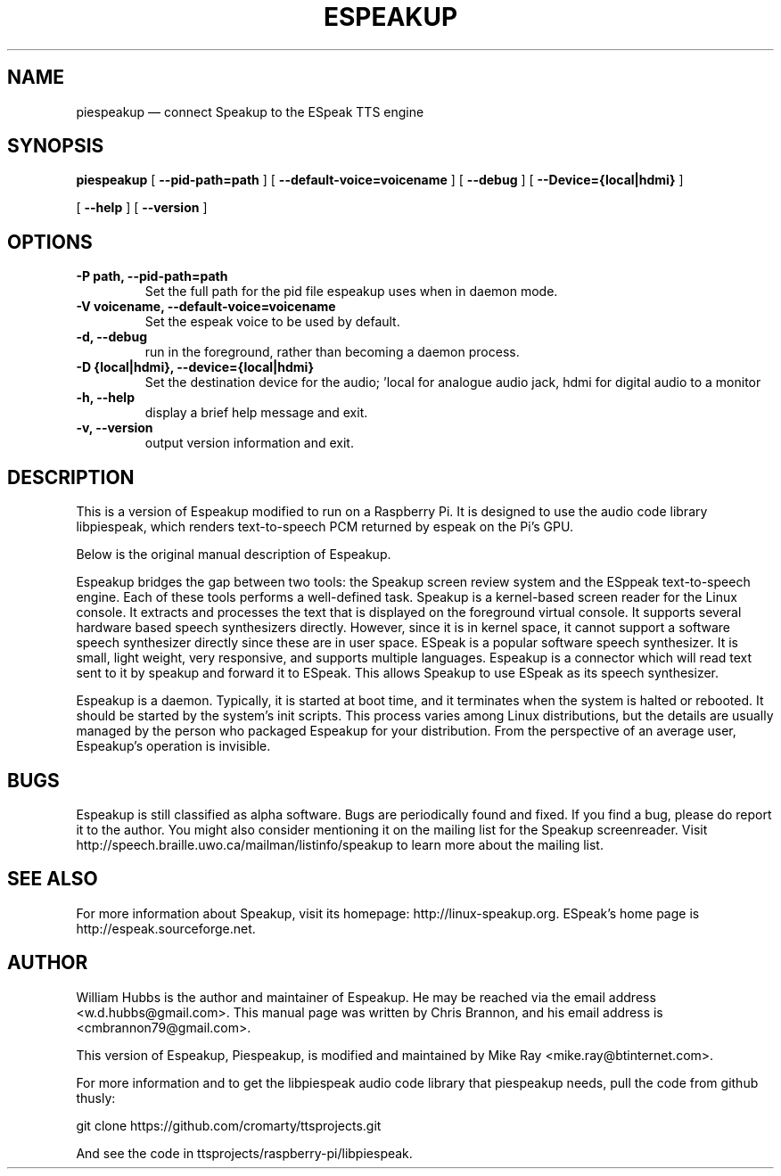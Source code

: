 .\" Hey, Emacs!  This is an -*- nroff -*- source file.
.\" Espeakup is Copyright 2008 by William Hubbs.
.\" This is free software; see the GNU General Public Licence version 3
.\" or later for copying conditions.  There is NO warranty.
.TH ESPEAKUP 8 "5 Nov 2008" "0.60"
.nh
.SH NAME
piespeakup \(em connect Speakup to the ESpeak TTS engine
.SH SYNOPSIS
.B piespeakup
[
.B \-\^\-pid-path=path
]
[
.B \-\^\-default-voice=voicename
]
[
.B \-\^\-debug
]
[
.B \-\^\-Device={local|hdmi}
]

[
.B \-\^\-help
]
[
.B \-\^\-version
]
.SH OPTIONS
.TP
.B \-P path, \-\^\-pid-path=path
Set the full path for the pid file espeakup uses when in daemon mode.
.TP
.B \-V voicename, \-\^\-default-voice=voicename
Set the espeak voice to be used by default.
.TP
.B \-d, \-\^\-debug
run in the foreground, rather than becoming a daemon process.
.TP
.B \-D {local|hdmi}, \-\^\-device={local|hdmi}
Set the destination device for the audio; 'local for analogue audio jack, hdmi for digital audio to a monitor
.TP
.B \-h, \-\^\-help
display a brief help message and exit.
.TP
.B \-v, \-\^\-version
output version information and exit.
.SH DESCRIPTION
This is a version of Espeakup modified to run on a Raspberry Pi.  It is designed to use the
audio code library libpiespeak, which renders text-to-speech
PCM returned by espeak on the Pi's GPU.
.PP
Below is the original manual description of Espeakup.
.PP
Espeakup bridges the gap between two tools: the Speakup screen review
system and the ESppeak text-to-speech engine.  Each of these tools
performs a well-defined task.  Speakup is a kernel-based screen reader
for the Linux console.  It extracts and processes the text that is
displayed on the foreground virtual console.  It supports several
hardware based speech synthesizers directly.  However, since it is in
kernel space, it cannot support a software speech synthesizer directly
since these are in user space.
ESpeak is a popular software speech synthesizer.  It is small, light
weight, very responsive, and supports multiple languages.
Espeakup is a connector which will read text sent to it by speakup and
forward it to ESpeak.  This allows Speakup to use ESpeak as its speech
synthesizer.
.PP
Espeakup is a daemon.  Typically, it is started at boot time, and it terminates
when the system is halted or rebooted.  It should be started by the
system's init scripts.  This process varies among Linux distributions,
but the details are usually managed by the person who packaged Espeakup for
your distribution.
From the perspective of an average user, Espeakup's operation is invisible.
.SH BUGS
.PP
Espeakup is still classified as alpha software.  Bugs are periodically found
and fixed.  If you find a bug, please do report it to the author.  You
might also consider mentioning it on the mailing list for the Speakup
screenreader.  Visit http://speech.braille.uwo.ca/mailman/listinfo/speakup
to learn more about the mailing list.
.SH SEE ALSO
.PP
For more information about Speakup, visit its homepage: http://linux-speakup.org.
ESpeak's home page is http://espeak.sourceforge.net.
.SH AUTHOR
.PP
William Hubbs is the author and maintainer of Espeakup.  He may be reached
via the email address <w.d.hubbs@gmail.com>.  This manual page was written
by Chris Brannon, and his email address is <cmbrannon79@gmail.com>.
.PP
This version of Espeakup, Piespeakup, is modified and maintained
by Mike Ray <mike.ray@btinternet.com>.
.PP
For more information and to get the libpiespeak audio code
library that piespeakup needs, pull the code
from github thusly:

git clone https://github.com/cromarty/ttsprojects.git
.PP
And see the code in ttsprojects/raspberry-pi/libpiespeak.
